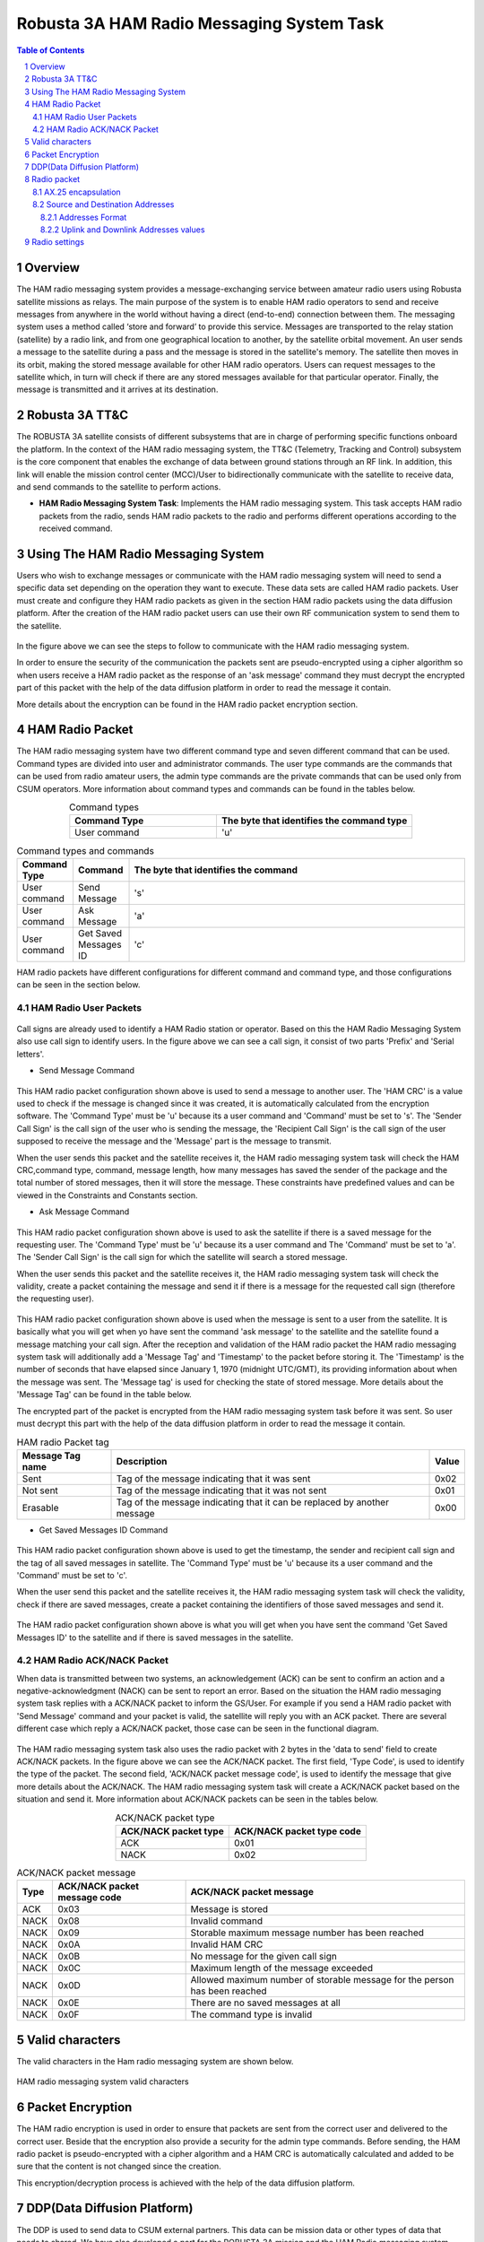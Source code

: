 .. _firmware-tasks-hamradio-messaging-task:
.. sectnum::

Robusta 3A HAM Radio Messaging System Task
==========================================

.. contents:: Table of Contents
    :depth: 3

Overview
--------

The HAM radio messaging system provides a message-exchanging service between amateur radio users using Robusta satellite missions as relays. The main purpose of the system is to enable HAM radio operators to send and receive messages from anywhere in the world without having a direct (end-to-end) connection  between them.
The messaging system uses a method called ‘store and forward’ to provide this service. Messages are transported to the relay station (satellite) by a radio link, and from one geographical location to another, by the satellite orbital movement. An user sends a message to the satellite during a pass and the message is stored in the satellite's memory. The satellite then moves in its orbit, making the stored message available for other HAM radio operators. Users can request messages to the satellite which, in turn will check if there are any stored messages available for that particular operator. Finally, the message is transmitted and it arrives at its destination.

.. figure:: _static/images/ham.gif
      :width: 40%
      :align: center
      :alt: HAM radio messaging system task packet flow diagram


Robusta 3A TT&C
---------------

The ROBUSTA 3A satellite consists of different subsystems that are in charge of performing specific functions onboard the platform. In the context of the HAM radio messaging system, the TT&C (Telemetry, Tracking and Control) subsystem is the core component that enables the exchange of data between ground stations through an RF link. In addition, this link will enable the mission control center (MCC)/User to bidirectionally communicate with the satellite to receive data, and send commands to the satellite to perform actions.


- **HAM Radio Messaging System Task**: Implements the HAM radio messaging system. This task accepts HAM radio packets from the radio, sends HAM radio packets to the radio and performs different operations according to the received command.


Using The HAM Radio Messaging System
------------------------------------
Users who wish to exchange messages or communicate with the HAM radio messaging system will need to send a specific data set depending on the operation 
they want to execute. These data sets are called HAM radio packets.
User must create and configure they HAM radio packets as given in the section HAM radio packets using the data diffusion platform.
After the creation of the HAM radio packet users can use their own RF communication system to send them to the satellite. 

.. figure:: _static/images/ham_steps.svg
      :scale: 100 %
      :align: center
      :alt: HAM radio messaging system flow 


In the figure above we can see the steps to follow to communicate with the HAM radio messaging system.

In order to ensure the security of the communication the packets sent are pseudo-encrypted using a cipher algorithm so when users receive a HAM radio packet 
as the response of an 'ask message' command they must decrypt the encrypted part of this packet with the help of the data diffusion platform in order to read the message it contain.

More details about the encryption can be found in the HAM radio packet encryption section.


HAM Radio Packet
----------------

The HAM radio messaging system have two different command type and seven different command that can be used.
Command types are divided into user and administrator commands. The user type commands are the commands that can be used from radio amateur users,
the admin type commands are the private commands that can be used only from CSUM operators.
More information about command types and commands can be found in the tables below.

.. list-table:: Command types
   :align: center
   :header-rows: 1
   :widths: 60 80

   *  - Command Type
      - The byte that identifies the command type
   *  - User command
      - 'u'


.. list-table:: Command types and commands
   :align: center
   :header-rows: 1
   :widths: 10 10 60

   *  - Command Type
      - Command
      - The byte that identifies the command
   *  - User command
      - Send Message
      - 's'
   *  - User command
      - Ask Message
      - 'a'
   *  - User command
      - Get Saved Messages ID
      - 'c'

HAM radio packets have different configurations for different command and command type, and those configurations can be seen in the section below.



HAM Radio User Packets
**********************

.. figure:: _static/images/callsign.svg
      :scale: 120 %
      :align: center
      :alt: Call sign

Call signs are already used to identify a HAM Radio station or operator. Based on this the HAM Radio Messaging System also use call sign to identify users.
In the figure above we can see a call sign, it consist of two parts 'Prefix' and 'Serial letters'.

.. _SCMD:

* Send Message Command

.. figure:: _static/images/ham_sending_message.svg
      :scale: 120 %
      :align: center
      :alt: Send message command configuration


This HAM radio packet configuration shown above is used to send a message to another user.
The 'HAM CRC' is a value used to check if the message is changed since it was created,
it is automatically calculated from the encryption software.
The 'Command Type' must be 'u' because its a user command and 'Command' must be set to 's'.
The 'Sender Call Sign' is the call sign of the user who is sending the message,
the 'Recipient Call Sign' is the call sign of the user supposed to receive the message and the 'Message' part is the message to transmit.

When the user sends this packet and the satellite receives it, the HAM radio messaging system task will check the HAM CRC,command type, 
command, message length, how many messages has saved the sender of the package and the total number of stored messages, 
then it will store the message. These constraints have predefined values and can be viewed in the Constraints and Constants section.

* Ask Message Command

.. figure:: _static/images/ham_asking_message.svg
      :scale: 120 %
      :align: center
      :alt: Ask message command configuration

This HAM radio packet configuration shown above is used to ask the satellite if there is a saved message for the requesting user.
The 'Command Type' must be 'u' because its a user command and The 'Command' must be set to 'a'.
The 'Sender Call Sign' is the call sign for which the satellite will search a stored message.

When the user sends this packet and the satellite receives it, the HAM radio messaging system task will check the validity, create a packet containing the
message and send it if there is a message for the requested call sign (therefore the requesting user).

.. figure:: _static/images/ham_message_sat.svg
      :scale: 120 %
      :align: center
      :alt: Ask message command response packet configuration

This HAM radio packet configuration shown above is used when the message is sent to a user from the satellite.
It is basically what you will get when yo have sent the command 'ask message' to the satellite and the satellite found a message matching your call sign.
After the reception and validation of the HAM radio packet the HAM radio messaging system task will additionally add a 'Message Tag' and 'Timestamp'
to the packet before storing it. The 'Timestamp' is the number of seconds that have elapsed since January 1, 1970 (midnight UTC/GMT), its providing 
information about when the message was sent. The 'Message tag' is used for checking the state of stored message. More details about the 'Message Tag' 
can be found in the table below.

The encrypted part of the packet is encrypted from the HAM radio messaging system task before it was sent. So user must decrypt this part with the help 
of the data diffusion platform in order to read the message it contain.

.. list-table:: HAM radio Packet tag
   :align: center
   :header-rows: 1

   *  - Message Tag name
      - Description
      - Value
   *  - Sent
      - Tag of the message indicating that it was sent
      - 0x02
   *  - Not sent
      - Tag of the message indicating that it was not sent
      - 0x01
   *  - Erasable
      - Tag of the message indicating that it can be replaced by another message
      - 0x00

* Get Saved Messages ID Command

.. figure:: _static/images/ham_get_id.svg
      :scale: 120 %
      :align: center
      :alt: Get messages id command packet configuration

This HAM radio packet configuration shown above is used to get the timestamp, the sender and recipient call sign and the tag of all saved messages in satellite.
The 'Command Type' must be 'u' because its a user command and the 'Command' must be set to 'c'.

When the user send this packet and the satellite receives it, the HAM radio messaging system task will check the validity, check if there are saved messages,  
create a packet containing the identifiers of those saved messages and send it.

.. figure:: _static/images/ham_rep.svg
      :scale: 120 %
      :align: center
      :alt: Get messages id command response packet configuration

The HAM radio packet configuration shown above is what you will get when you have sent the command 'Get Saved Messages ID' to the satellite 
and if there is saved messages in the satellite.


HAM Radio ACK/NACK Packet
*************************

When data is transmitted between two systems, an acknowledgement (ACK) can be sent to confirm an action and a negative-acknowledgment (NACK) can 
be sent to report an error. Based on the situation the HAM radio messaging system task replies with a ACK/NACK packet to inform the GS/User.
For example if you send a HAM radio packet with 'Send Message' command and your packet is valid, the satellite will reply you with an ACK packet.
There are several different case which reply a ACK/NACK packet, those case can be seen in the functional diagram.

.. figure:: _static/images/ham_ack.svg
      :scale: 110 %
      :align: center
      :alt: ACK/NACK packet Data field configuration

The HAM radio messaging system task also uses the radio packet with 2 bytes in the 'data to send' field to create ACK/NACK packets. 
In the figure above we can see the ACK/NACK packet. The first field, 'Type Code', is used to identify the type of the packet. The second field, 
'ACK/NACK packet message code', is used to identify the message that give more details about the ACK/NACK.
The HAM radio messaging system task will create a ACK/NACK packet based on the situation and send it.
More information about ACK/NACK packets can be seen in the tables below.

.. table:: ACK/NACK packet type
   :widths: auto
   :align: center

   =====================  =========================
   ACK/NACK packet type   ACK/NACK packet type code
   =====================  =========================
    ACK                    0x01
    NACK                   0x02
   =====================  =========================

.. table:: ACK/NACK packet message
   :widths: auto
   :align: center

   ==== ============================ ====================================================================
   Type ACK/NACK packet message code ACK/NACK packet message
   ==== ============================ ====================================================================
   ACK     0x03                      Message is stored
   NACK    0x08                      Invalid command
   NACK    0x09                      Storable maximum message number has been reached
   NACK    0x0A                      Invalid HAM CRC
   NACK    0x0B                      No message for the given call sign
   NACK    0x0C                      Maximum length of the message exceeded
   NACK    0x0D                      Allowed maximum number of storable message for the person has been reached
   NACK    0x0E                      There are no saved messages at all
   NACK    0x0F                      The command type is invalid
   ==== ============================ ====================================================================


Valid characters
----------------

The valid characters in the Ham radio messaging system are shown below.

.. figure:: _static/images/ham_char.svg
      :name: char_table
      :width: 40%
      :align: center
      :alt: HAM radio messaging system valid characters

      HAM radio messaging system valid characters


Packet Encryption
-----------------

The HAM radio encryption is used in order to ensure that packets are sent from the correct user and delivered to the correct user. 
Beside that the encryption also provide a security for the admin type commands.
Before sending, the HAM radio packet is pseudo-encrypted with a cipher algorithm and a HAM CRC is automatically calculated and 
added to be sure that the content is not changed since the creation.


This encryption/decryption process is achieved with the help of the data diffusion platform.

.. _DDP:

DDP(Data Diffusion Platform)
----------------------------

The DDP is used to send data to CSUM external partners. This data can be mission data or other types of data that needs to shared. 
We have also developed a part for the ROBUSTA 3A mission and the HAM Radio messaging system. With this, 
users will be able to create their encrypted HAM radio packets to send them or decrypt their 
received HAM radio packets to read the message they contain. A general view of the DDP can be seen in the image below.

`Link to access the Data Diffusion Platform <https://ddp.csum.umontpellier.fr/>`_

.. figure:: _static/images/Ham_ddp.png
      :width: 75%
      :align: center
      :alt: HAM radio messaging system data diffusion platform

      HAM radio messaging system Data diffusion platform


Radio packet
------------

AX.25 encapsulation
*******************

The HAM Radio packets are encapsulated into an AX.25 packet, when transmitted on the radio link. 
This is the format of the AX.25 packet used in uplink and in downlink:

.. figure:: _static/images/ham_radio_uplink_packet.png
      :align: center
      :alt: Encapsulation of HAM radio packet in AX.25 packet for uplink

      Encapsulation of HAM radio packet in AX.25 packet for uplink.

.. figure:: _static/images/ham_radio_downlink_packet.png
      :align: center
      :alt: Encapsulation of HAM radio packet in AX.25 packet for downlink

      Encapsulation of HAM radio packet in AX.25 packet for downlink.

Source and Destination Addresses
********************************

Addresses Format
~~~~~~~~~~~~~~~~

The source and destination addresses are derived from the radio amateur callsigns of the operator and the satellite.
Each characters of the callsign are binary shifted to the left. Here is an example.

Let's say the callsign is **AAAAAA**. The ASCII code equivalent of this callsign is **0x414141414141**.
It becomes **0x828282828282** when binary-shifted to the left. **0x828282828282** is therefore the address in the AX.25 packet.

Beware that the **ASCII blank space** is counted in the shift. It's shifted value is **0x40**

Uplink and Downlink Addresses values
~~~~~~~~~~~~~~~~~~~~~~~~~~~~~~~~~~~~

In uplink, the satellite only accepts packet where the destination address is set to **FX6FRD**. The source address can be any value.
In downlink, the satellite sets the source address to **FX6FRD** and the destination address to **'F4KJX '** (Mind the blank space character). 


Radio settings
--------------

Here are the radio settings to communicates with Robusta 3A:

* Uplink frequency: 435.75 MHz
* Downlink frequency: 436.75 MHz
* Modulation: GMSK
* Available datarates: 9600 bps (main datarate), 2400 bps or 38400 bps.
* Protocol: AX.25, scrambling disabled, FEC disabled.

A preamble is added in front of the packet. It's pattern before NRZ-I transform is **0x00**, after NRZ-I transform it is **0xAA** or **0x55**. 
It can be any size, 32 octets usually works right.

The TLe can be found on **SatNOGS**: https://db.satnogs.org/satellite/AEYC-6866-6455-5236-7157#data

